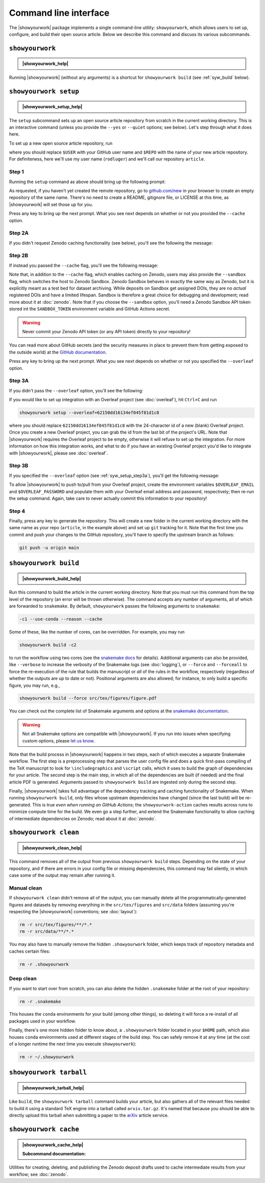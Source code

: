 .. |showyourwork_help| raw:: html

    <span style="font-family:var(--pst-font-family-monospace);">showyourwork --help</span>

.. |showyourwork_setup_help| raw:: html

    <span style="font-family:var(--pst-font-family-monospace);">showyourwork setup --help</span>

.. |showyourwork_build_help| raw:: html

    <span style="font-family:var(--pst-font-family-monospace);">showyourwork build --help</span>

.. |showyourwork_clean_help| raw:: html

    <span style="font-family:var(--pst-font-family-monospace);">showyourwork clean --help</span>

.. |showyourwork_tarball_help| raw:: html

    <span style="font-family:var(--pst-font-family-monospace);">showyourwork tarball --help</span>

.. |showyourwork_cache_help| raw:: html

    <span style="font-family:var(--pst-font-family-monospace);">showyourwork cache --help</span>
 

Command line interface
======================

The |showyourwork| package implements a single command-line utility:
``showyourwork``, which allows users to set up, configure, and build their
open source article. Below we describe this command and discuss its various
subcommands.


``showyourwork``
----------------

.. admonition:: |showyourwork_help|

    .. program-output:: showyourwork --help

Running |showyourwork| (without any arguments) is a shortcut for ``showyourwork build``
(see :ref:`syw_build` below).


.. _syw_setup:

``showyourwork setup``
----------------------

.. admonition:: |showyourwork_setup_help|

    .. program-output:: showyourwork setup --help

The ``setup`` subcommand sets up an open source article repository from scratch
in the current working directory. This is an interactive command (unless you
provide the ``--yes`` or ``--quiet`` options; see below). 
Let's step through what it does here.

To set up a new open source article repository, run

.. raw:: html

    <pre>
    showyourwork setup <span class="text-highlight">$USER/$REPO</span>
    </pre>

where you should replace ``$USER`` with your GitHub user name and 
``$REPO`` with the name of your new article repository. For definiteness,
here we'll use my user name (``rodluger``) and we'll call our repository
``article``.


Step 1
^^^^^^

Running the ``setup`` command as above should bring up the following prompt:

.. raw:: html

    <pre>
    Let's get you set up with a new repository. I'm going to create a folder called

        <span class="text-highlight">article</span>

    in the current working directory. If you haven't done this yet, please visit

        <a href="https://github.com/new"><span class="text-highlight">https://github.com/new</span></a>

    at this time and create an empty repository called

        <span class="text-highlight">rodluger/article</span>
    </pre>


As requested, if you haven't yet created the remote repository, go to
`github.com/new <https://github.com/new>`_ in your browser to create an empty 
repository of the same name. There's no need to create a README, gitignore file, 
or LICENSE at this time, as |showyourwork| will set those up for you.

Press any key to bring up the next prompt. What you see next depends on whether
or not you provided the ``--cache`` option.


.. _syw_setup_step2a:

Step 2A
^^^^^^^

If you didn't request Zenodo caching functionality (see below), you'll see the
following the message:

.. raw:: html

    <pre>
    You didn't provide a caching service (via the <span class="text-highlight">--cache</span>
    command-line option), so I'm not going to set up remote caching for this repository.
    </pre>


.. _syw_setup_step2b:

Step 2B
^^^^^^^

If instead you passed the ``--cache`` flag, you'll see the following message:

.. raw:: html

    <pre>
    You requested remote caching on Zenodo, so I'm going to create a deposit draft where 
    intermediate results will be cached. Please make sure at this time that you have 
    defined the <span class="text-highlight">ZENODO_TOKEN</span> environment variable containing your API key for Zenodo. 
    If you don't have one, visit

        <span class="text-highlight">https://zenodo.org/account/settings/applications/tokens/new</span>

    to create a new personal access token with <span class="text-highlight">deposit:actions</span> and <span class="text-highlight">deposit:write</span> 
    scopes and store it in the environment variable <span class="text-highlight">ZENODO_TOKEN</span>. In order for 
    this to work on GitHub Actions, you'll also have to visit

        <span class="text-highlight">https://github.com/tmp/tmp/settings/secrets/actions/new</span>

    at this time to create a <span class="text-highlight">ZENODO_TOKEN</span> secret with your API access token.
    </pre>

Note that, in addition to the ``--cache`` flag, which enables caching on Zenodo,
users may also provide the ``--sandbox`` flag, which switches the host to Zenodo
Sandbox. Zenodo Sandbox behaves in exactly the same way as Zenodo, but it is
explicitly meant as a test bed for dataset archiving. While deposits on Sandbox get assigned
DOIs, they are no *actual* registered DOIs and have a limited lifespan.
Sandbox is therefore a great choice for debugging and development; read more about
it at :doc:`zenodo`. Note that if you choose the ``--sandbox`` option, you'll need
a Zenodo Sandbox API token stored int the ``SANDBOX_TOKEN`` environment variable
and GitHub Actions secret.

.. warning::

    Never commit your Zenodo API token (or any API token) directly to your
    repository!

You can read more about GitHub secrets (and the security measures
in place to prevent them from getting exposed to the outside world) at the 
`GitHub documentation <https://docs.github.com/en/actions/security-guides/encrypted-secrets>`_.

Press any key to bring up the next prompt. What you see next depends on whether
or not you specified the ``--overleaf`` option.


.. _syw_setup_step3a:

Step 3A
^^^^^^^

If you didn't pass the ``--overleaf`` option, you'll see the following:

.. raw:: html

    <pre>
    You didn't provide an Overleaf project id (via the <span class="text-highlight">--overleaf</span> command-line
    option), so I'm not going to set up Overleaf integration for this repository.
    </pre>

If you would like to set up integration with an Overleaf project (see :doc:`overleaf`),
hit ``Ctrl+C`` and run

.. code-block:: bash

    showyourwork setup --overleaf=62150dd16134ef045f81d1c8

where you should replace ``62150dd16134ef045f81d1c8`` with the 24-character id 
of a new (blank) Overleaf project. Once you create a new Overleaf project, you
can grab the id from the last bit of the project's URL. Note that |showyourwork|
requires the Overleaf project to be empty, otherwise it will refuse to set up
the integration. For more information on how this integration works, and what
to do if you have an existing Overleaf project you'd like to integrate with
|showyourwork|, please see :doc:`overleaf`.


Step 3B
^^^^^^^

If you specified the ``--overleaf`` option (see :ref:`syw_setup_step3a`),
you'll get the following message:

.. raw:: html

    <pre>
    You provided an Overleaf project id, so I'm going to set up Overleaf integration 
    for this repository. Please make sure at this time that you have defined the 
    <span class="text-highlight">OVERLEAF_EMAIL</span> and <span class="text-highlight">OVERLEAF_PASSWORD</span> environment variables. In order for this to
    work on GitHub Actions, please go to

        <span class="text-highlight">https://github.com/tmp/tmp/settings/secrets/actions/new</span>

    at this time and create <span class="text-highlight">OVERLEAF_EMAIL and <span class="text-highlight">OVERLEAF_PASSWORD</span> secrets with your 
    Overleaf credentials.
    </pre>

To allow |showyourwork| to push to/pull from your Overleaf project, create
the environment variables ``$OVERLEAF_EMAIL`` and ``$OVERLEAF_PASSWORD`` and 
populate them with your Overleaf email address and password, respectively;
then re-run the setup command.
Again, take care to never actually commit this information to your repository!


Step 4
^^^^^^

Finally, press any key to generate the repository. This will create a new folder
in the current working directory with the same name as your repo (``article``, in
the example above) and set up ``git`` tracking for it. Note that the first time
you commit and push your changes to the GitHub repository, you'll have to specify
the upstream branch as follows:

.. code-block:: bash

    git push -u origin main


.. _syw_build:

``showyourwork build``
----------------------

.. admonition:: |showyourwork_build_help|

    .. program-output:: showyourwork build --help

Run this command to build the article in the current working directory. Note that
you must run this command from the top level of the repository (an error will
be thrown otherwise). The command accepts any number of arguments, all of which
are forwarded to ``snakemake``. 
By default, ``showyourwork`` passes the following arguments to ``snakemake``:

.. code-block:: bash

    -c1 --use-conda --reason --cache

Some of these, like the number of cores, can be overridden. For example, you
may run

.. code-block:: bash

    showyourwork build -c2

to run the workflow using two cores (see the `snakemake docs <https://snakemake.readthedocs.io/en/stable/executing/cli.html>`_
for details). Additional arguments can also be provided, like ``--verbose`` to increase
the verbosity of the Snakemake logs (see :doc:`logging`), or ``--force`` and ``--forceall`` to
force the re-execution of the rule that builds the manuscript or *all* of the rules
in the workflow, respectively (regardless of whether the outputs are up to date
or not). Positional arguments are also allowed; for instance, to only build a specific
figure, you may run, e.g.,

.. code-block:: bash

    showyourwork build --force src/tex/figures/figure.pdf

You can check out the complete list of Snakemake arguments and options
at the `snakemake documentation <https://snakemake.readthedocs.io/en/stable/executing/cli.html#all-options>`_.

.. warning::

    Not all Snakemake options are compatible with |showyourwork|. If you
    run into issues when specifying custom options, please 
    `let us know <https://github.com/showyourwork/showyourwork/issues/new>`_.

Note that the build process in |showyourwork| happens in two steps, each of
which executes a separate Snakemake workflow. The first
step is a preprocessing step that parses the user config file and does a quick
first-pass compiling of the TeX manuscript to look for ``\includegraphics``
and ``\script`` calls, which it uses to build the graph of dependencies for
your article. The second step is the main step, in which all of the dependencies
are built (if needed) and the final article PDF is generated. Arguments
passed to ``showyourwork build`` are ingested *only* during the second step.

Finally, |showyourwork| takes full advantage
of the dependency tracking and caching functionality of Snakemake. When
running ``showyourwork build``, only files whose upstream dependencies have
changed (since the last build) will be re-generated. This is true *even when
running on GitHub Actions*; the ``showyourwork-action`` caches results across
runs to minimize compute time for the build. We even go a step further, and
extend the Snakemake functionality to allow caching of intermediate
dependencies on Zenodo; read about it at :doc:`zenodo`.


.. _syw_clean:

``showyourwork clean``
----------------------

.. admonition:: |showyourwork_clean_help|

    .. program-output:: showyourwork clean --help

This command removes all of the output from previous ``showyourwork build``
steps. Depending on the state of your repository, and if there are errors in
your config file or missing dependencies, this command may fail silently, in
which case some of the output may remain after running it.


Manual clean
^^^^^^^^^^^^

If ``showyourwork clean`` didn't remove all of the output, you can manually
delete all the programmatically-generated figures and datasets by removing
everything in the ``src/tex/figures`` and ``src/data`` folders
(assuming you're respecting the |showyourwork| conventions; see :doc:`layout`):

.. code-block:: bash

    rm -r src/tex/figures/**/*.*
    rm -r src/data/**/*.*

You may also have to manually remove the hidden ``.showyourwork`` folder, which
keeps track of repository metadata and caches certain files:

.. code-block:: bash

    rm -r .showyourwork


Deep clean
^^^^^^^^^^

If you want to start over from scratch, you can also delete the hidden ``.snakemake``
folder at the root of your repository:

.. code-block:: bash

    rm -r .snakemake

This houses the ``conda`` environments for your build (among other things), so
deleting it will force a re-install of all packages used in your workflow.

Finally, there's one more hidden folder to know about, a ``.showyourwork``
folder located in your ``$HOME`` path, which also houses ``conda`` environments
used at different stages of the build step. You can safely remove it at any time
(at the cost of a longer runtime the next time you execute ``showyourwork``):

.. code-block:: bash

    rm -r ~/.showyourwork


.. _syw_tarball:

``showyourwork tarball``
------------------------

.. admonition:: |showyourwork_tarball_help|

    .. program-output:: showyourwork tarball --help

Like ``build``, the ``showyourwork tarball`` command builds your article, but
also gathers all of the relevant files needed to build it using a standard
TeX engine into a tarball called ``arxiv.tar.gz``. It's named that because
you should be able to directly upload this tarball when submitting a paper
to the `arXiv <https://arxiv.org/>`_ article service.


.. _syw_cache:

``showyourwork cache``
----------------------

.. admonition:: |showyourwork_cache_help|

    .. program-output:: showyourwork cache --help

    .. raw:: html

        <br/>

    **Subcommand documentation:**

    .. program-output:: showyourwork cache create --help

    .. program-output:: showyourwork cache delete --help

    .. program-output:: showyourwork cache publish --help

Utilities for creating, deleting, and publishing the Zenodo deposit drafts used
to cache intermediate results from your workflow; see :doc:`zenodo`.